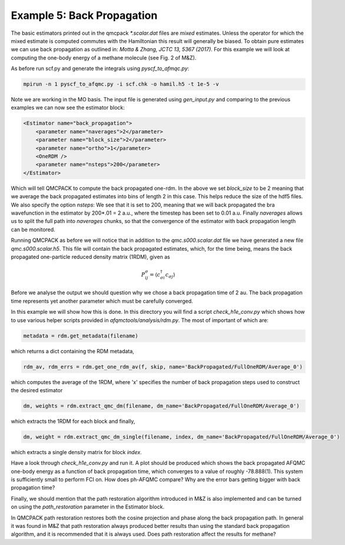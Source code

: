 Example 5: Back Propagation
===========================

The basic estimators printed out in the qmcpack `*.scalar.dat` files are *mixed*
estimates. Unless the operator for which the mixed estimate is computed commutes with the
Hamiltonian this result will generally be biased. To obtain pure estimates we can use
back propagation as outlined in: `Motta & Zhang, JCTC 13, 5367 (2017)`. For this example
we will look at computing the one-body energy of a methane molecule (see Fig. 2 of M&Z).

As before run scf.py and generate the integrals using `pyscf_to_afmqc.py`:

.. code-block:: bash

    mpirun -n 1 pyscf_to_afqmc.py -i scf.chk -o hamil.h5 -t 1e-5 -v

Note we are working in the MO basis. The input file is generated using `gen_input.py` and
comparing to the previous examples we can now see the estimator block:

.. code-block:: xml

      <Estimator name="back_propagation">
          <parameter name="naverages">2</parameter>
          <parameter name="block_size">2</parameter>
          <parameter name="ortho">1</parameter>
          <OneRDM />
          <parameter name="nsteps">200</parameter>
      </Estimator>

Which will tell QMCPACK to compute the back propagated one-rdm.  In the above we set
`block_size` to be 2 meaning that we average the back propagated estimates into bins of
length 2 in this case. This helps reduce the size of the hdf5 files.  We also specify the
option `nsteps`: We see that it is set to 200, meaning that we will back propagated the
bra wavefunction in the estimator by 200*.01 = 2 a.u., where the timestep has been set to
0.01 a.u. Finally `naverages` allows us to split the full path into `naverages` chunks, so
that the convergence of the estimator with back propagation length can be monitored.


Running QMCPACK as before we will notice that in addition to the `qmc.s000.scalar.dat`
file we have generated a new file `qmc.s000.scalar.h5`. This file will contain the back
propagated estimates, which, for the time being, means the back propagated one-particle
reduced density matrix (1RDM), given as

.. math::

    P^{\sigma}_{ij} = \langle c_{\sigma i}^{\dagger} c_{\sigma j} \rangle

Before we analyse the output we should question why we chose a back propagation time of 2
au.  The back propagation time represents yet another parameter which must be carefully
converged.

In this example we will show how this is done.  In this directory you will find a script
`check_h1e_conv.py` which shows how to use various helper scripts provided in
`afqmctools/analysis/rdm.py`. The most of important of which are:

.. code-block:: python

    metadata = rdm.get_metadata(filename)

which returns a dict containing the RDM metadata,

.. code-block:: python

    rdm_av, rdm_errs = rdm.get_one_rdm_av(f, skip, name='BackPropagated/FullOneRDM/Average_0')

which computes the average of the 1RDM, where 'x' specifies the number of back propagation
steps used to construct the desired estimator

.. code-block:: python

    dm, weights = rdm.extract_qmc_dm(filename, dm_name='BackPropagated/FullOneRDM/Average_0')

which extracts the 1RDM for each block and finally,

.. code-block:: python

    dm, weight = rdm.extract_qmc_dm_single(filename, index, dm_name='BackPropagated/FullOneRDM/Average_0')

which extracts a single density matrix for block `index`.

Have a look through `check_h1e_conv.py` and run it. A plot should be produced which shows
the back propagated AFQMC one-body energy as a function of back propagation time, which
converges to a value of roughly -78.888(1). This system is sufficiently small to perform
FCI on. How does ph-AFQMC compare? Why are the error bars getting bigger with back
propagation time?

Finally, we should mention that the path restoration algorithm introduced in M&Z is also
implemented and can be turned on using the `path_restoration` parameter in the Estimator
block.

In QMCPACK path restoration restores both the cosine projection and phase along the back
propagation path. In general it was found in M&Z that path restoration always produced
better results than using the standard back propagation algorithm, and it is recommended
that it is always used. Does path restoration affect the results for methane?
